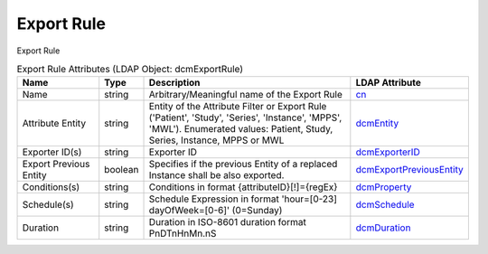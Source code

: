 Export Rule
===========
Export Rule

.. tabularcolumns:: |p{4cm}|l|p{8cm}|l|
.. csv-table:: Export Rule Attributes (LDAP Object: dcmExportRule)
    :header: Name, Type, Description, LDAP Attribute
    :widths: 20, 7, 60, 13

    "Name",string,"Arbitrary/Meaningful name of the Export Rule","
    .. _cn:

    cn_"
    "Attribute Entity",string,"Entity of the Attribute Filter or Export Rule ('Patient', 'Study', 'Series', 'Instance', 'MPPS', 'MWL'). Enumerated values: Patient, Study, Series, Instance, MPPS or MWL","
    .. _dcmEntity:

    dcmEntity_"
    "Exporter ID(s)",string,"Exporter ID","
    .. _dcmExporterID:

    dcmExporterID_"
    "Export Previous Entity",boolean,"Specifies if the previous Entity of a replaced Instance shall be also exported.","
    .. _dcmExportPreviousEntity:

    dcmExportPreviousEntity_"
    "Conditions(s)",string,"Conditions in format {attributeID}[!]={regEx}","
    .. _dcmProperty:

    dcmProperty_"
    "Schedule(s)",string,"Schedule Expression in format 'hour=[0-23] dayOfWeek=[0-6]' (0=Sunday)","
    .. _dcmSchedule:

    dcmSchedule_"
    "Duration",string,"Duration in ISO-8601 duration format PnDTnHnMn.nS","
    .. _dcmDuration:

    dcmDuration_"
